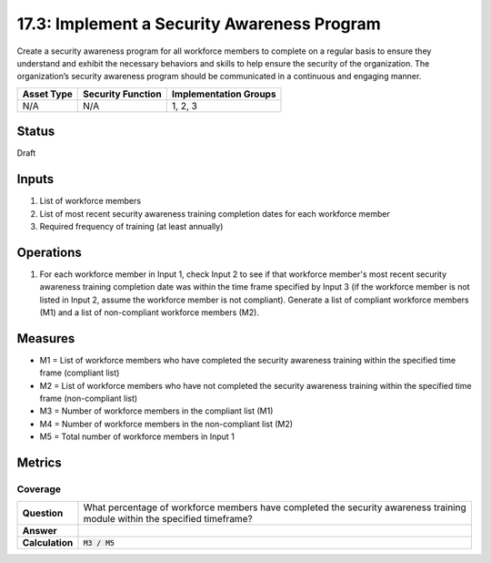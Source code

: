 17.3: Implement a Security Awareness Program
=========================================================
Create a security awareness program for all workforce members to complete on a regular basis to ensure they understand and exhibit the necessary behaviors and skills to help ensure the security of the organization.  The organization’s security awareness program should be communicated in a continuous and engaging manner.

.. list-table::
	:header-rows: 1

	* - Asset Type 
	  - Security Function
	  - Implementation Groups
	* - N/A
	  - N/A
	  - 1, 2, 3

Status
------
Draft

Inputs
-----------
#. List of workforce members
#. List of most recent security awareness training completion dates for each workforce member
#. Required frequency of training (at least annually)

Operations
----------
#. For each workforce member in Input 1, check Input 2 to see if that workforce member's most recent security awareness training completion date was within the time frame specified by Input 3 (if the workforce member is not listed in Input 2, assume the workforce member is not compliant). Generate a list of compliant workforce members (M1) and a list of non-compliant workforce members (M2).

Measures
--------
* M1 = List of workforce members who have completed the security awareness training within the specified time frame (compliant list)
* M2 = List of workforce members who have not completed the security awareness training within the specified time frame (non-compliant list)
* M3 = Number of workforce members in the compliant list (M1)
* M4 = Number of workforce members in the non-compliant list (M2)
* M5 = Total number of workforce members in Input 1

Metrics
-------

Coverage
^^^^^^^^
.. list-table::

	* - **Question**
	  - | What percentage of workforce members have completed the security awareness training
	    | module within the specified timeframe?
	* - **Answer**
	  - 
	* - **Calculation**
	  - :code:`M3 / M5`

.. history
.. authors
.. license